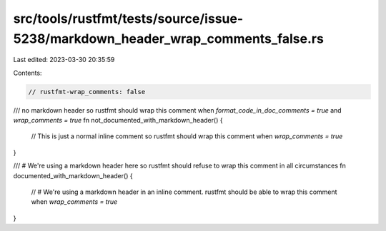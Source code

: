 src/tools/rustfmt/tests/source/issue-5238/markdown_header_wrap_comments_false.rs
================================================================================

Last edited: 2023-03-30 20:35:59

Contents:

.. code-block:: rs

    // rustfmt-wrap_comments: false

/// no markdown header so rustfmt should wrap this comment when `format_code_in_doc_comments = true` and `wrap_comments = true`
fn not_documented_with_markdown_header() {
    // This is just a normal inline comment so rustfmt should wrap this comment when `wrap_comments = true`
}

/// # We're using a markdown header here so rustfmt should refuse to wrap this comment in all circumstances
fn documented_with_markdown_header() {
    // # We're using a markdown header in an inline comment. rustfmt should be able to wrap this comment when `wrap_comments = true`
}


